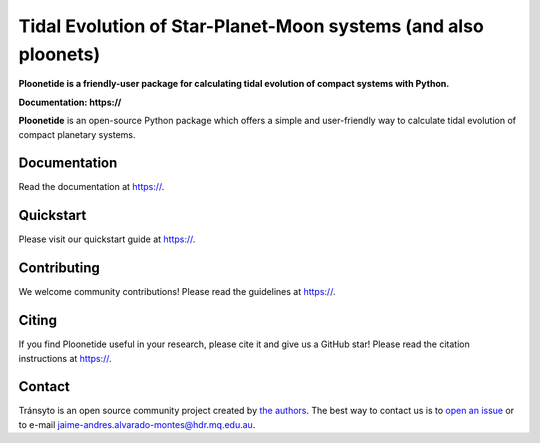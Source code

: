 Tidal Evolution of Star-Planet-Moon systems (and also ploonets)
==========

**Ploonetide is a friendly-user package for calculating tidal evolution of compact systems with Python.**

**Documentation: https://**

|test-badge| |pypi-badge| |pypi-downloads| |astropy-badge|

.. |pypi-badge| image:: https://img.shields.io/pypi/v/lightkurve.svg
                :target: https://pypi.python.org/pypi/lightkurve
.. |pypi-downloads| image:: https://pepy.tech/badge/lightkurve/month
                :target: https://pepy.tech/project/lightkurve/month
.. |test-badge| image:: https://github.com/JAAlvarado-Montes/ploonetide/workflows/ploonetide-build-test/badge.svg
                 :target: https://github.com/JAAlvarado-Montes/ploonetide/actions?query=workflow%3Atransyto-build-test
.. |astropy-badge| image:: https://img.shields.io/badge/powered%20by-AstroPy-orange.svg?style=flat
                   :target: http://www.astropy.org

**Ploonetide** is an open-source Python package which offers a simple and user-friendly way
to calculate tidal evolution of compact planetary systems.

.. Image:: ./docs/source/_static/images/logo.png

Documentation
-------------

Read the documentation at `https:// <https://>`_.


Quickstart
----------

Please visit our quickstart guide at `https:// <https://>`_.


Contributing
------------

We welcome community contributions!
Please read the  guidelines at `https:// <https://>`_.


Citing
------

If you find Ploonetide useful in your research, please cite it and give us a GitHub star!
Please read the citation instructions at `https:// <https://>`_.


Contact
-------
Tránsyto is an open source community project created by `the authors <AUTHORS.rst>`_.
The best way to contact us is to `open an issue <https://github.com/JAAlvarado-Montes/ploonetide/issues/new>`_ or to e-mail  jaime-andres.alvarado-montes@hdr.mq.edu.au.
